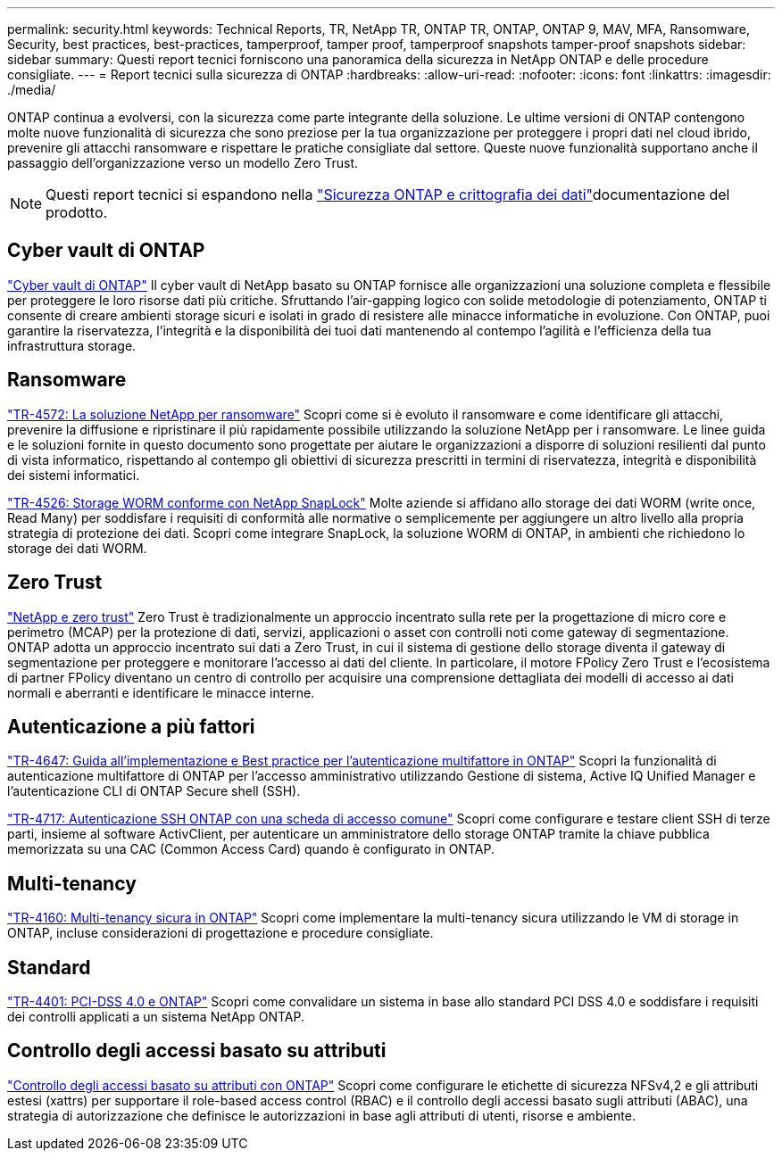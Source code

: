 ---
permalink: security.html 
keywords: Technical Reports, TR, NetApp TR, ONTAP TR, ONTAP, ONTAP 9, MAV, MFA, Ransomware, Security, best practices, best-practices, tamperproof, tamper proof, tamperproof snapshots tamper-proof snapshots 
sidebar: sidebar 
summary: Questi report tecnici forniscono una panoramica della sicurezza in NetApp ONTAP e delle procedure consigliate. 
---
= Report tecnici sulla sicurezza di ONTAP
:hardbreaks:
:allow-uri-read: 
:nofooter: 
:icons: font
:linkattrs: 
:imagesdir: ./media/


[role="lead"]
ONTAP continua a evolversi, con la sicurezza come parte integrante della soluzione. Le ultime versioni di ONTAP contengono molte nuove funzionalità di sicurezza che sono preziose per la tua organizzazione per proteggere i propri dati nel cloud ibrido, prevenire gli attacchi ransomware e rispettare le pratiche consigliate dal settore. Queste nuove funzionalità supportano anche il passaggio dell'organizzazione verso un modello Zero Trust.

[NOTE]
====
Questi report tecnici si espandono nella link:https://docs.netapp.com/us-en/ontap/security-encryption/index.html["Sicurezza ONTAP e crittografia dei dati"^]documentazione del prodotto.

====


== Cyber vault di ONTAP

link:https://docs.netapp.com/us-en/netapp-solutions/cyber-vault/ontap-cyber-vault-overview.html["Cyber vault di ONTAP"^] Il cyber vault di NetApp basato su ONTAP fornisce alle organizzazioni una soluzione completa e flessibile per proteggere le loro risorse dati più critiche. Sfruttando l'air-gapping logico con solide metodologie di potenziamento, ONTAP ti consente di creare ambienti storage sicuri e isolati in grado di resistere alle minacce informatiche in evoluzione. Con ONTAP, puoi garantire la riservatezza, l'integrità e la disponibilità dei tuoi dati mantenendo al contempo l'agilità e l'efficienza della tua infrastruttura storage.



== Ransomware

link:./ransomware-solutions/ransomware-overview.html["TR-4572: La soluzione NetApp per ransomware"] Scopri come si è evoluto il ransomware e come identificare gli attacchi, prevenire la diffusione e ripristinare il più rapidamente possibile utilizzando la soluzione NetApp per i ransomware. Le linee guida e le soluzioni fornite in questo documento sono progettate per aiutare le organizzazioni a disporre di soluzioni resilienti dal punto di vista informatico, rispettando al contempo gli obiettivi di sicurezza prescritti in termini di riservatezza, integrità e disponibilità dei sistemi informatici.

link:https://www.netapp.com/pdf.html?item=/media/6158-tr4526.pdf["TR-4526: Storage WORM conforme con NetApp SnapLock"^]
Molte aziende si affidano allo storage dei dati WORM (write once, Read Many) per soddisfare i requisiti di conformità alle normative o semplicemente per aggiungere un altro livello alla propria strategia di protezione dei dati. Scopri come integrare SnapLock, la soluzione WORM di ONTAP, in ambienti che richiedono lo storage dei dati WORM.



== Zero Trust

link:./zero-trust/zero-trust-overview.html["NetApp e zero trust"] Zero Trust è tradizionalmente un approccio incentrato sulla rete per la progettazione di micro core e perimetro (MCAP) per la protezione di dati, servizi, applicazioni o asset con controlli noti come gateway di segmentazione. ONTAP adotta un approccio incentrato sui dati a Zero Trust, in cui il sistema di gestione dello storage diventa il gateway di segmentazione per proteggere e monitorare l'accesso ai dati del cliente. In particolare, il motore FPolicy Zero Trust e l'ecosistema di partner FPolicy diventano un centro di controllo per acquisire una comprensione dettagliata dei modelli di accesso ai dati normali e aberranti e identificare le minacce interne.



== Autenticazione a più fattori

link:https://www.netapp.com/pdf.html?item=/media/17055-tr4647.pdf["TR-4647: Guida all'implementazione e Best practice per l'autenticazione multifattore in ONTAP"^]
Scopri la funzionalità di autenticazione multifattore di ONTAP per l'accesso amministrativo utilizzando Gestione di sistema, Active IQ Unified Manager e l'autenticazione CLI di ONTAP Secure shell (SSH).

link:https://www.netapp.com/pdf.html?item=/media/17036-tr4717.pdf["TR-4717: Autenticazione SSH ONTAP con una scheda di accesso comune"^]
Scopri come configurare e testare client SSH di terze parti, insieme al software ActivClient, per autenticare un amministratore dello storage ONTAP tramite la chiave pubblica memorizzata su una CAC (Common Access Card) quando è configurato in ONTAP.



== Multi-tenancy

link:https://www.netapp.com/pdf.html?item=/media/16886-tr-4160.pdf["TR-4160: Multi-tenancy sicura in ONTAP"^]
Scopri come implementare la multi-tenancy sicura utilizzando le VM di storage in ONTAP, incluse considerazioni di progettazione e procedure consigliate.



== Standard

link:https://www.netapp.com/pdf.html?item=/media/17180-tr4401.pdf["TR-4401: PCI-DSS 4.0 e ONTAP"^]
Scopri come convalidare un sistema in base allo standard PCI DSS 4.0 e soddisfare i requisiti dei controlli applicati a un sistema NetApp ONTAP.



== Controllo degli accessi basato su attributi

link:./abac/abac-overview.html["Controllo degli accessi basato su attributi con ONTAP"] Scopri come configurare le etichette di sicurezza NFSv4,2 e gli attributi estesi (xattrs) per supportare il role-based access control (RBAC) e il controllo degli accessi basato sugli attributi (ABAC), una strategia di autorizzazione che definisce le autorizzazioni in base agli attributi di utenti, risorse e ambiente.
